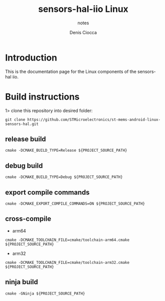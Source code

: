 #+TITLE: sensors-hal-iio Linux
#+SUBTITLE: notes
#+AUTHOR: Denis Ciocca

* Introduction

This is the documentation page for the Linux components of the sensors-hal iio.

* Build instructions

1> clone this repository into desired folder:

#+begin_src shell
git clone https://github.com/STMicroelectronics/st-mems-android-linux-sensors-hal.git
#+end_src

** release build

#+begin_src shell
cmake -DCMAKE_BUILD_TYPE=Release ${PROJECT_SOURCE_PATH}
#+end_src

** debug build

#+begin_src shell
cmake -DCMAKE_BUILD_TYPE=Debug ${PROJECT_SOURCE_PATH}
#+end_src

** export compile commands

#+begin_src shell
cmake -DCMAKE_EXPORT_COMPILE_COMMANDS=ON ${PROJECT_SOURCE_PATH}
#+end_src

** cross-compile

- arm64

#+begin_src shell
cmake -DCMAKE_TOOLCHAIN_FILE=cmake/toolchain-arm64.cmake ${PROJECT_SOURCE_PATH}
#+end_src

- arm32

#+begin_src shell
cmake -DCMAKE_TOOLCHAIN_FILE=cmake/toolchain-arm32.cmake ${PROJECT_SOURCE_PATH}
#+end_src

** ninja build

#+begin_src shell
cmake -GNinja ${PROJECT_SOURCE_PATH}
#+end_src
